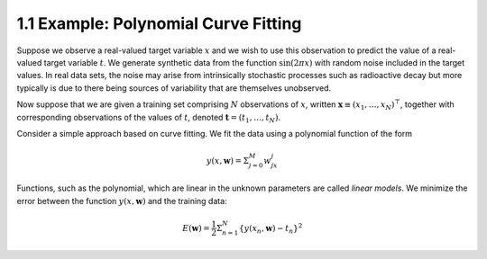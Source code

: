 1.1 Example: Polynomial Curve Fitting
=====================================

Suppose we observe a real-valued target variable :math:`x` and we wish to use this observation to predict the value of a real-valued target variable :math:`t`. We generate synthetic data from the function :math:`\sin(2 \pi x)` with random noise included in the target values. In real data sets, the noise may arise from intrinsically stochastic processes such as radioactive decay but more typically is due to there being sources of variability that are themselves unobserved.

Now suppose that we are given a training set comprising :math:`N` observations of :math:`x`, written :math:`\mathbf{x} \equiv (x_1, \dots, x_N)^\top`, together with corresponding observations of the values of :math:`t`, denoted :math:`\mathbf{t} = (t_1, \dots, t_N)`.

Consider a simple approach based on curve fitting. We fit the data using a polynomial function of the form

.. math::

   y(x, \mathbf{w}) = \Sigma_{j=0}^M w_jx^j

Functions, such as the polynomial, which are linear in the unknown parameters are called *linear models*. We minimize the error between the function :math:`y(x, \mathbf{w})` and the training data:

.. math::

   E(\mathbf{w}) = \frac{1}{2} \Sigma_{n=1}^N \{ y(x_n, \mathbf{w}) - t_n \}^2
